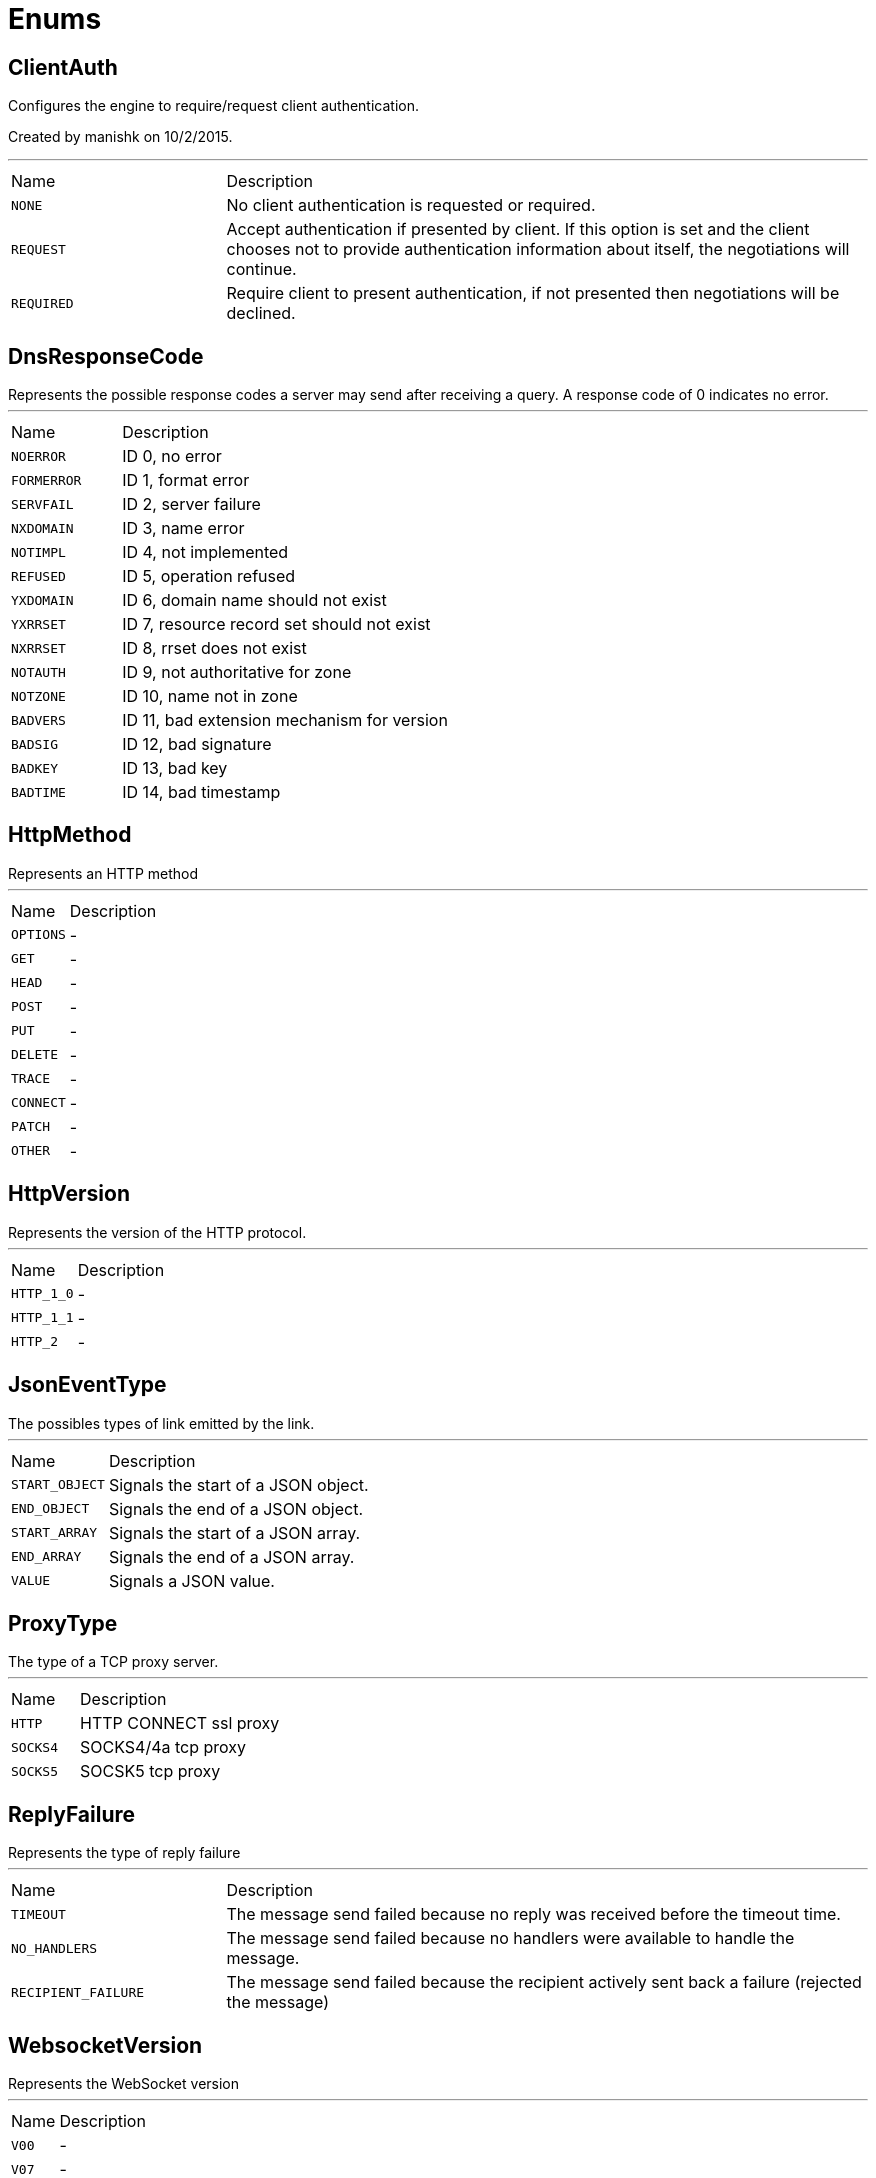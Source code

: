 = Enums

[[ClientAuth]]
== ClientAuth

++++
 Configures the engine to require/request client authentication.
 <p/>
 Created by manishk on 10/2/2015.
++++
'''

[cols=">25%,75%"]
[frame="topbot"]
|===
^|Name | Description
|[[NONE]]`NONE`|
+++
No client authentication is requested or required.
+++
|[[REQUEST]]`REQUEST`|
+++
Accept authentication if presented by client. If this option is set and the client chooses
 not to provide authentication information about itself, the negotiations will continue.
+++
|[[REQUIRED]]`REQUIRED`|
+++
Require client to present authentication, if not presented then negotiations will be declined.
+++
|===

[[DnsResponseCode]]
== DnsResponseCode

++++
 Represents the possible response codes a server may send after receiving a
 query. A response code of 0 indicates no error.

++++
'''

[cols=">25%,75%"]
[frame="topbot"]
|===
^|Name | Description
|[[NOERROR]]`NOERROR`|
+++
ID 0, no error
+++
|[[FORMERROR]]`FORMERROR`|
+++
ID 1, format error
+++
|[[SERVFAIL]]`SERVFAIL`|
+++
ID 2, server failure
+++
|[[NXDOMAIN]]`NXDOMAIN`|
+++
ID 3, name error
+++
|[[NOTIMPL]]`NOTIMPL`|
+++
ID 4, not implemented
+++
|[[REFUSED]]`REFUSED`|
+++
ID 5, operation refused
+++
|[[YXDOMAIN]]`YXDOMAIN`|
+++
ID 6, domain name should not exist
+++
|[[YXRRSET]]`YXRRSET`|
+++
ID 7, resource record set should not exist
+++
|[[NXRRSET]]`NXRRSET`|
+++
ID 8, rrset does not exist
+++
|[[NOTAUTH]]`NOTAUTH`|
+++
ID 9, not authoritative for zone
+++
|[[NOTZONE]]`NOTZONE`|
+++
ID 10, name not in zone
+++
|[[BADVERS]]`BADVERS`|
+++
ID 11, bad extension mechanism for version
+++
|[[BADSIG]]`BADSIG`|
+++
ID 12, bad signature
+++
|[[BADKEY]]`BADKEY`|
+++
ID 13, bad key
+++
|[[BADTIME]]`BADTIME`|
+++
ID 14, bad timestamp
+++
|===

[[HttpMethod]]
== HttpMethod

++++
 Represents an HTTP method
++++
'''

[cols=">25%,75%"]
[frame="topbot"]
|===
^|Name | Description
|[[OPTIONS]]`OPTIONS`|-
|[[GET]]`GET`|-
|[[HEAD]]`HEAD`|-
|[[POST]]`POST`|-
|[[PUT]]`PUT`|-
|[[DELETE]]`DELETE`|-
|[[TRACE]]`TRACE`|-
|[[CONNECT]]`CONNECT`|-
|[[PATCH]]`PATCH`|-
|[[OTHER]]`OTHER`|-
|===

[[HttpVersion]]
== HttpVersion

++++
 Represents the version of the HTTP protocol.
++++
'''

[cols=">25%,75%"]
[frame="topbot"]
|===
^|Name | Description
|[[HTTP_1_0]]`HTTP_1_0`|-
|[[HTTP_1_1]]`HTTP_1_1`|-
|[[HTTP_2]]`HTTP_2`|-
|===

[[JsonEventType]]
== JsonEventType

++++
 The possibles types of link emitted by the link.
++++
'''

[cols=">25%,75%"]
[frame="topbot"]
|===
^|Name | Description
|[[START_OBJECT]]`START_OBJECT`|
+++
Signals the start of a JSON object.
+++
|[[END_OBJECT]]`END_OBJECT`|
+++
Signals the end of a JSON object.
+++
|[[START_ARRAY]]`START_ARRAY`|
+++
Signals the start of a JSON array.
+++
|[[END_ARRAY]]`END_ARRAY`|
+++
Signals the end of a JSON array.
+++
|[[VALUE]]`VALUE`|
+++
Signals a JSON value.
+++
|===

[[ProxyType]]
== ProxyType

++++
 The type of a TCP proxy server.
++++
'''

[cols=">25%,75%"]
[frame="topbot"]
|===
^|Name | Description
|[[HTTP]]`HTTP`|
+++
HTTP CONNECT ssl proxy
+++
|[[SOCKS4]]`SOCKS4`|
+++
SOCKS4/4a tcp proxy
+++
|[[SOCKS5]]`SOCKS5`|
+++
SOCSK5 tcp proxy
+++
|===

[[ReplyFailure]]
== ReplyFailure

++++
 Represents the type of reply failure
++++
'''

[cols=">25%,75%"]
[frame="topbot"]
|===
^|Name | Description
|[[TIMEOUT]]`TIMEOUT`|
+++
The message send failed because no reply was received before the timeout time.
+++
|[[NO_HANDLERS]]`NO_HANDLERS`|
+++
The message send failed because no handlers were available to handle the message.
+++
|[[RECIPIENT_FAILURE]]`RECIPIENT_FAILURE`|
+++
The message send failed because the recipient actively sent back a failure (rejected the message)
+++
|===

[[WebsocketVersion]]
== WebsocketVersion

++++
 Represents the WebSocket version
++++
'''

[cols=">25%,75%"]
[frame="topbot"]
|===
^|Name | Description
|[[V00]]`V00`|-
|[[V07]]`V07`|-
|[[V08]]`V08`|-
|[[V13]]`V13`|-
|===

